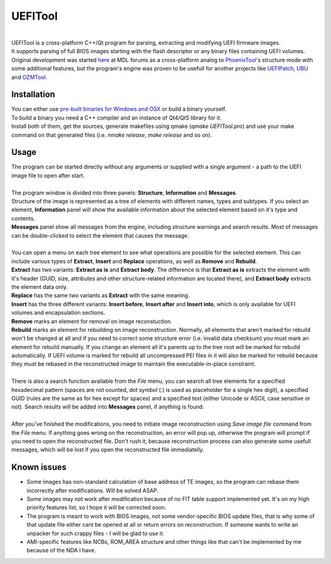 UEFITool
========
.. image:: https://raw.githubusercontent.com/LongSoft/UEFITool/master/uefitool.ico
.. image:: https://scan.coverity.com/projects/1812/badge.svg?flat=1
    :target: https://scan.coverity.com/projects/1812/

|
| UEFITool is a cross-platform C++/Qt program for parsing, extracting and modifying UEFI firmware images.
| It supports parsing of full BIOS images starting with the flash descriptor or any binary files containing UEFI volumes.
| Original development was started `here <http://forums.mydigitallife.info/threads/48979-UEFITool-UEFI-firmware-image-viewer-and-editor>`_ at MDL forums as a cross-platform analog to `PhoenixTool <http://forums.mydigitallife.info/threads/13194-Tool-to-Insert-Replace-SLIC-in-Phoenix-Insyde-Dell-EFI-BIOSes>`_'s structure mode with some additional features, but the program's engine was proven to be usefull for another projects like `UEFIPatch <http://www.insanelymac.com/forum/topic/285444-uefipatch-uefi-patching-utility/>`_, `UBU <http://www.win-raid.com/t154f16-Tool-quot-UEFI-BIOS-Updater-quot-UBU.html>`_ and `OZMTool <http://www.insanelymac.com/forum/topic/299711-ozmtool-an-ozmosis-toolbox/>`_.

Installation
------------

| You can either use `pre-built binaries for Windows and OSX <https://github.com/LongSoft/UEFITool/releases/latest>`_ or build a binary yourself. 
| To build a binary you need a C++ compiler and an instance of Qt4/Qt5 library for it. 
| Install both of them, get the sources, generate makefiles using qmake (*qmake UEFITool.pro*) and use your make command on that generated files (i.e. *nmake release*, *make release* and so on).

Usage
-----

| The program can be started directly without any arguments or supplied with a single argument - a path to the UEFI image file to open after start.
|
| The program window is divided into three panels: **Structure**, **Information** and **Messages**.
| Structure of the image is represented as a tree of elements with different names, types and subtypes. If you select an element, **Information** panel will show the available information about the selected element based on it's type and contents.
| **Messages** panel show all messages from the engine, including structure warnings and search results. Most of messages can be double-clicked to select the element that causes the message.
|
| You can open a menu on each tree element to see what operations are possible for the selected element. This can include various types of **Extract**, **Insert** and **Replace** operations, as well as **Remove** and **Rebuild**.
| **Extract** has two variants: **Extract as is** and **Extract body**. The difference is that **Extract as is** extracts the element with it's header (GUID, size, attributes and other structure-related information are located there), and **Extract body** extracts the element data only. 
| **Replace** has the same two variants as **Extract** with the same meaning.
| **Insert** has the three different variants: **Insert before**, **Insert after** and **Insert into**, which is only available for UEFI volumes and encapsulation sections.
| **Remove** marks an element for removal on image reconstuction.
| **Rebuild** marks an element for rebuilding on image reconstruction. Normally, all elements that aren't marked for rebuild won't be changed at all and if you need to correct some structure error (i.e. invalid data checksum) you must mark an element for rebuild manually. If you change an element all it's parents up to the tree root will be marked for rebuild automatically. If UEFI volume is marked for rebuild all uncompressed PEI files in it will also be marked for rebuild because they must be rebased in the reconstructed image to maintain the executable-in-place constraint.
| 
| There is also a search function available from the *File* menu, you can search all tree elements for a specified hexadecimal pattern (spaces are not counted, dot symbol (.) is used as placeholder for a single hex digit), a specified GUID (rules are the same as for hex except for spaces) and a specified text (either Unicode or ASCII, case sensitive or not). Search results will be added into **Messages** panel, if anything is found.
|
| After you've finished the modifications, you need to initiate image reconstruction using *Save image file* command from the *File* menu. If anything goes wrong on the reconstruction, an error will pop up, otherwise the program will prompt if you need to open the reconstructed file. Don't rush it, because reconstruction process can also generate some usefull messages, which will be lost if you open the reconstructed file immediatelly.

Known issues
------------
* Some images has non-standard calculation of base address of TE images, so the program can rebase them incorrectly after modifications. Will be solved ASAP.
* Some images may not work after modification because of no FIT table support implemented yet. It's on my high priority features list, so I hope it will be corrected soon.
* The program is meant to work with BIOS images, not some vendor-specific BIOS update files, that is why some of that update file either can\t be opened at all or return errors on reconstruction. If someone wants to write an unpacker for such crappy files - I will be glad to use it.
* AMI-specific features like NCBs, ROM_AREA structure and other things like that can't be implemented by me because of the NDA I have.
